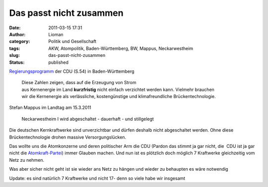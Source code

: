 Das passt nicht zusammen
########################
:date: 2011-03-15 17:31
:author: Lioman
:category: Politik und Gesellschaft
:tags: AKW, Atompolitik, Baden-Württemberg, BW, Mappus, Neckarwestheim
:slug: das-passt-nicht-zusammen
:status: published

`Regierungsprogramm <http://www.cdu-bw.de/uploads/media/CDU-Regierungsprogramm.pdf>`__
der CDU (S.54) in Baden-Württemberg

    | Diese Zahlen zeigen, dass auf die Erzeugung von Strom
    | aus Kernenergie im Land **kurzfristig** nicht einfach verzichtet
      werden kann. Vielmehr brauchen
    | wir die Kernenergie als verlässliche, kostengünstige und
      klimafreundliche Brückentechnologie.

 

Stefan Mappus im Landtag am 15.3.2011

    Neckarwestheim I wird abgeschaltet - dauerhaft - und stillgelegt

 

Die deutschen Kernkraftwerke sind unverzichtbar und dürfen deshalb nicht
abgeschaltet werden. Ohne diese Brückentechnologie drohen massive
Versorgungslücken.

Das wollte uns die Atomkonzerne und deren politischer Arm die CDU
(Pardon das stimmt ja gar nicht, die  CDU ist ja gar nicht die
`Atomkraft-Partei <http://www.zeit.de/politik/deutschland/2011-03/interview-goenner-atomkraft>`__)
immer Glauben machen. Und nun ist es plötzlich doch möglich 7 Kraftwerke
gleichzeitig vom Netz zu nehmen.

 

Was aber sicher nicht geht ist sie wieder ans Netz zu hängen und wieder
zu behaupten es wäre notwendig

 

Update: es sind natürlich 7 Kraftwerke und nicht 17- denn so viele habe
wir insgesamt
